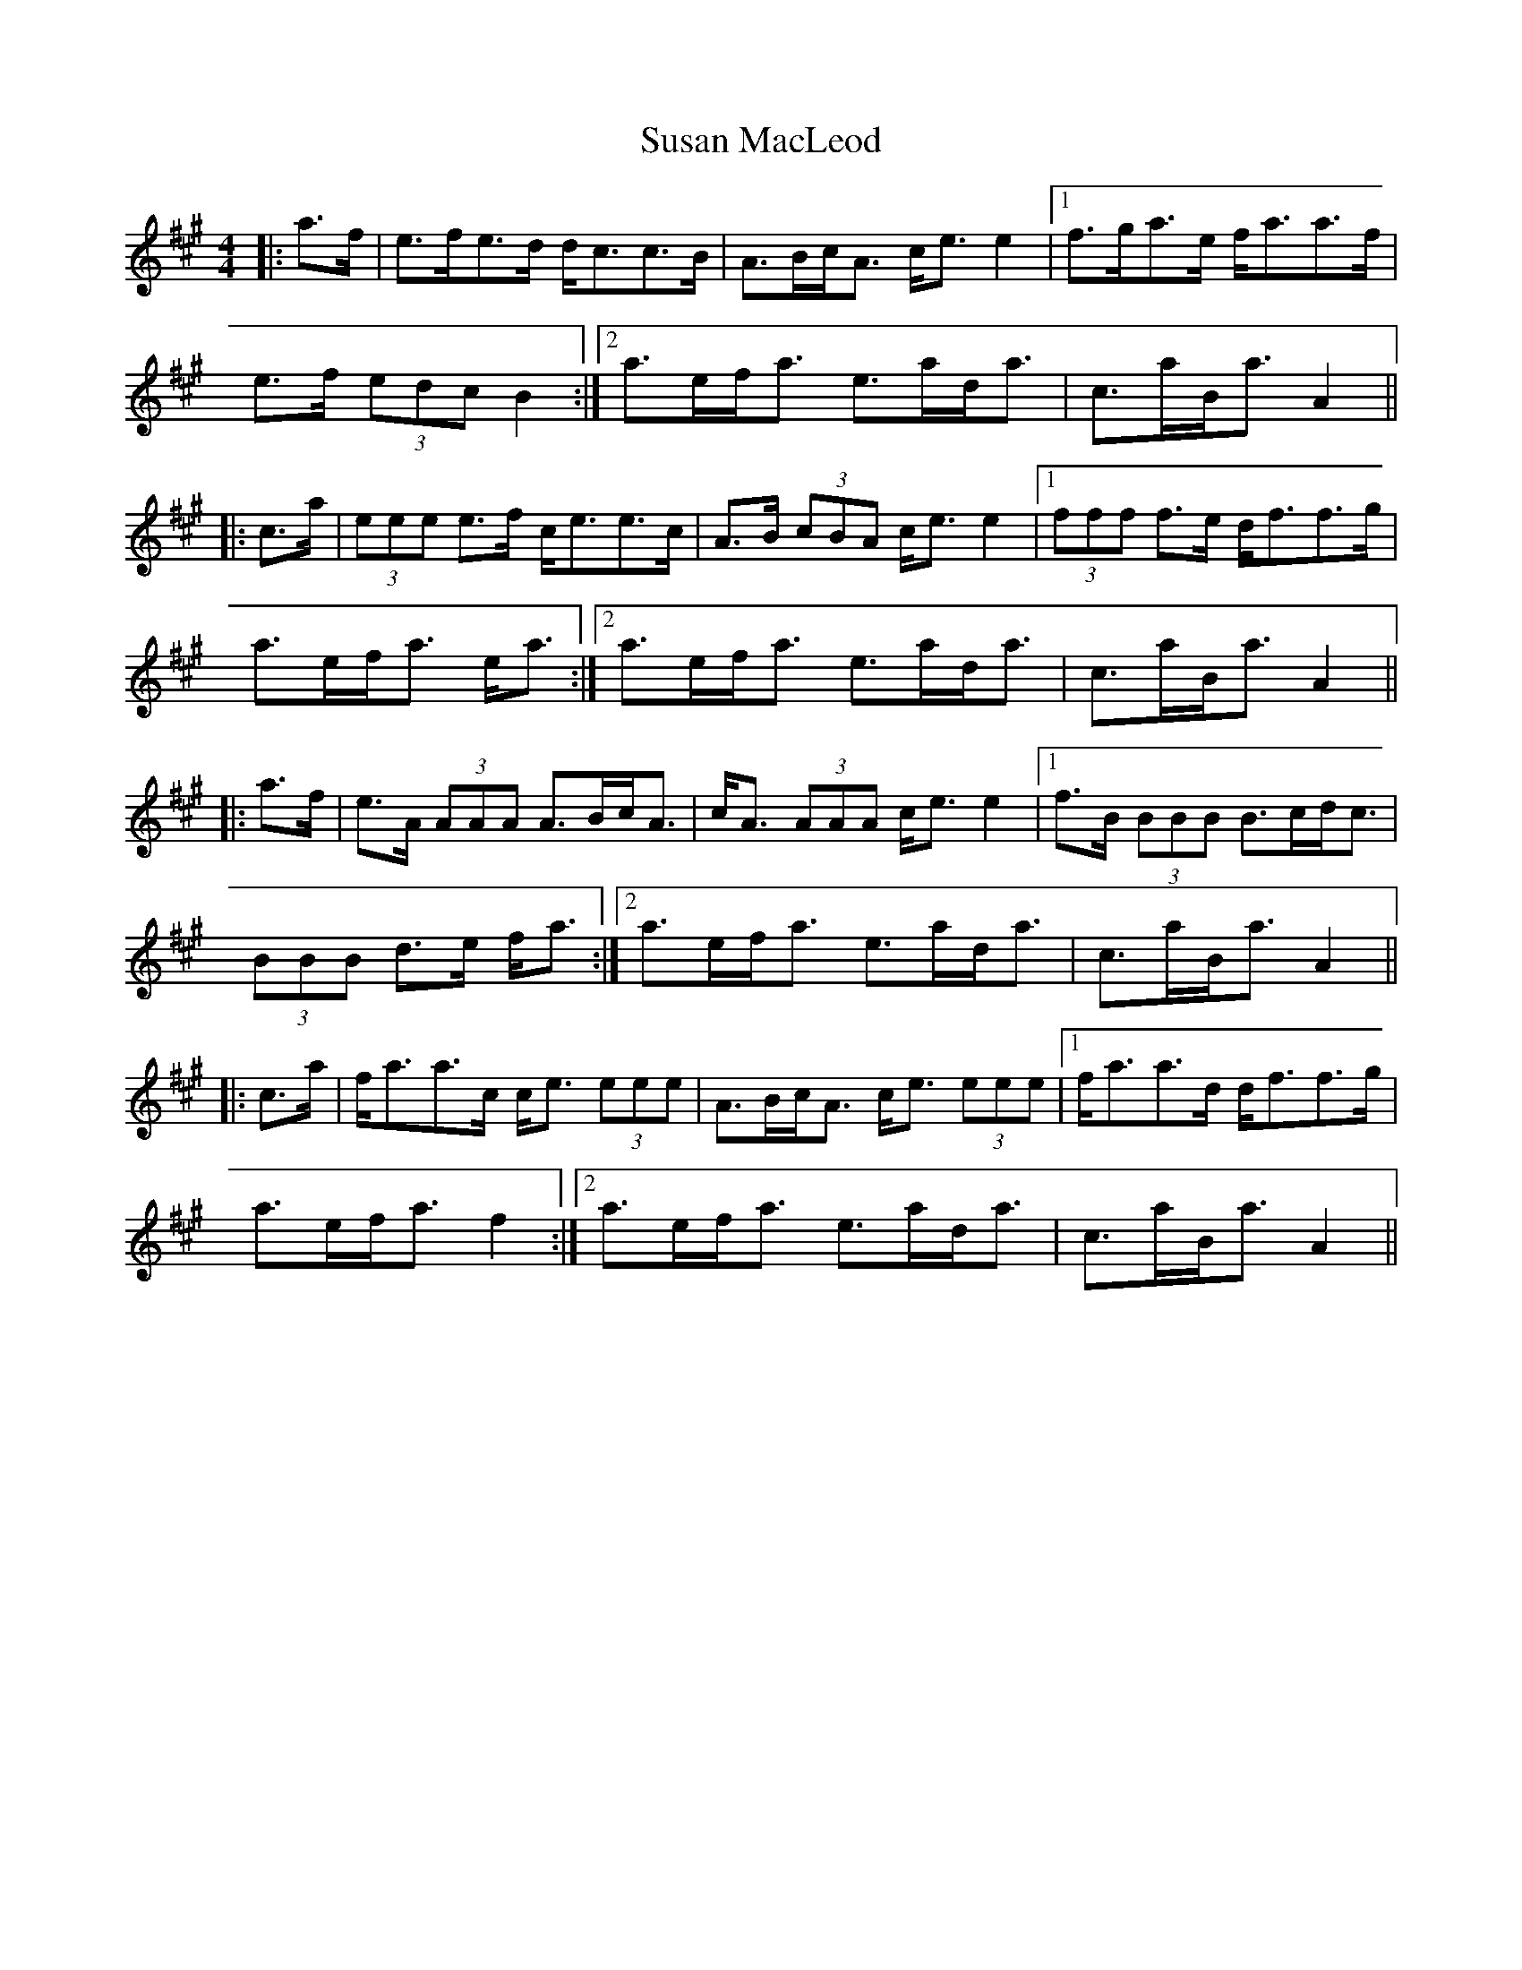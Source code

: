 X: 38936
T: Susan MacLeod
R: strathspey
M: 4/4
K: Amajor
|:a>f|e>fe>d d<cc>B|A>Bc<A c<e e2|1 f>ga>e f<aa>f|
e>f (3edc B2:|2 a>ef<a e>ad<a|c>aB<a A2||
|:c>a|(3eee e>f c<ee>c|A>B (3cBA c<e e2|1 (3fff f>e d<ff>g|
a>ef<a e<a:|2 a>ef<a e>ad<a|c>aB<a A2||
|:a>f|e>A (3AAA A>Bc<A|c<A (3AAA c<e e2|1 f>B (3BBB B>cd<c|
(3BBB d>e f<a:|2 a>ef<a e>ad<a|c>aB<a A2||
|:c>a|f<aa>c c<e (3eee|A>Bc<A c<e (3eee|1 f<aa>d d<ff>g|
a>ef<a f2:|2 a>ef<a e>ad<a|c>aB<a A2||

